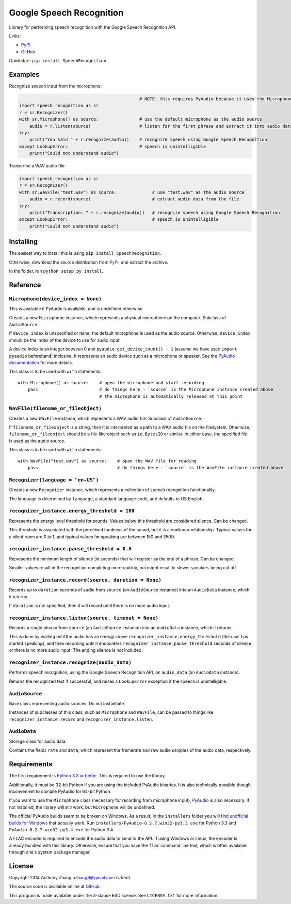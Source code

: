 Google Speech Recognition
=========================

Library for performing speech recognition with the Google Speech
Recognition API.

Links:

-  `PyPI <https://pypi.python.org/pypi/SpeechRecognition/>`__
-  `GitHub <https://github.com/Uberi/speech_recognition>`__

Quickstart: ``pip install SpeechRecognition``

Examples
--------

Recognize speech input from the microphone:

.. code:: python

                                                   # NOTE: this requires PyAudio because it uses the Microphone class
    import speech_recognition as sr
    r = sr.Recognizer()
    with sr.Microphone() as source:                # use the default microphone as the audio source
        audio = r.listen(source)                   # listen for the first phrase and extract it into audio data
    try:
        print("You said " + r.recognize(audio))    # recognize speech using Google Speech Recognition
    except LookupError:                            # speech is unintelligible
        print("Could not understand audio")

Transcribe a WAV audio file:

.. code:: python

    import speech_recognition as sr
    r = sr.Recognizer()
    with sr.WavFile("test.wav") as source:              # use "test.wav" as the audio source
        audio = r.record(source)                        # extract audio data from the file
    try:
        print("Transcription: " + r.recognize(audio))   # recognize speech using Google Speech Recognition
    except LookupError:                                 # speech is unintelligible
        print("Could not understand audio")

Installing
----------

The easiest way to install this is using
``pip install SpeechRecognition``.

Otherwise, download the source distribution from
`PyPI <https://pypi.python.org/pypi/SpeechRecognition/>`__, and extract
the archive.

In the folder, run ``python setup.py install``.

Reference
---------

``Microphone(device_index = None)``
~~~~~~~~~~~~~~~~~~~~~~~~~~~~~~~~~~~

This is available if PyAudio is available, and is undefined otherwise.

Creates a new ``Microphone`` instance, which represents a physical
microphone on the computer. Subclass of ``AudioSource``.

If ``device_index`` is unspecified or ``None``, the default microphone
is used as the audio source. Otherwise, ``device_index`` should be the
index of the device to use for audio input.

A device index is an integer between 0 and
``pyaudio.get_device_count() - 1`` (assume we have used
``import pyaudio`` beforehand) inclusive. It represents an audio device
such as a microphone or speaker. See the `PyAudio
documentation <http://people.csail.mit.edu/hubert/pyaudio/docs/>`__ for
more details.

This class is to be used with ``with`` statements:

::

    with Microphone() as source:    # open the microphone and start recording
        pass                        # do things here - `source` is the Microphone instance created above
                                    # the microphone is automatically released at this point

``WavFile(filename_or_fileobject)``
~~~~~~~~~~~~~~~~~~~~~~~~~~~~~~~~~~~

Creates a new ``WavFile`` instance, which represents a WAV audio file.
Subclass of ``AudioSource``.

If ``filename_or_fileobject`` is a string, then it is interpreted as a
path to a WAV audio file on the filesystem. Otherwise,
``filename_or_fileobject`` should be a file-like object such as
``io.BytesIO`` or similar. In either case, the specified file is used as
the audio source.

This class is to be used with ``with`` statements:

::

    with WavFile("test.wav") as source:    # open the WAV file for reading
        pass                               # do things here - `source` is the WavFile instance created above

``Recognizer(language = "en-US")``
~~~~~~~~~~~~~~~~~~~~~~~~~~~~~~~~~~

Creates a new ``Recognizer`` instance, which represents a collection of
speech recognition functionality.

The language is determined by ``language``, a standard language code,
and defaults to US English.

``recognizer_instance.energy_threshold = 100``
~~~~~~~~~~~~~~~~~~~~~~~~~~~~~~~~~~~~~~~~~~~~~~

Represents the energy level threshold for sounds. Values below this
threshold are considered silence. Can be changed.

This threshold is associated with the perceived loudness of the sound,
but it is a nonlinear relationship. Typical values for a silent room are
0 to 1, and typical values for speaking are between 150 and 3500.

``recognizer_instance.pause_threshold = 0.8``
~~~~~~~~~~~~~~~~~~~~~~~~~~~~~~~~~~~~~~~~~~~~~

Represents the minimum length of silence (in seconds) that will register
as the end of a phrase. Can be changed.

Smaller values result in the recognition completing more quickly, but
might result in slower speakers being cut off.

``recognizer_instance.record(source, duration = None)``
~~~~~~~~~~~~~~~~~~~~~~~~~~~~~~~~~~~~~~~~~~~~~~~~~~~~~~~

Records up to ``duration`` seconds of audio from ``source`` (an
``AudioSource`` instance) into an ``AudioData`` instance, which it
returns.

If ``duration`` is not specified, then it will record until there is no
more audio input.

``recognizer_instance.listen(source, timeout = None)``
~~~~~~~~~~~~~~~~~~~~~~~~~~~~~~~~~~~~~~~~~~~~~~~~~~~~~~

Records a single phrase from ``source`` (an ``AudioSource`` instance)
into an ``AudioData`` instance, which it returns.

This is done by waiting until the audio has an energy above
``recognizer_instance.energy_threshold`` (the user has started
speaking), and then recording until it encounters
``recognizer_instance.pause_threshold`` seconds of silence or there is
no more audio input. The ending silence is not included.

``recognizer_instance.recognize(audio_data)``
~~~~~~~~~~~~~~~~~~~~~~~~~~~~~~~~~~~~~~~~~~~~~

Performs speech recognition, using the Google Speech Recognition API, on
``audio_data`` (an ``AudioData`` instance).

Returns the recognized text if successful, and raises a ``LookupError``
exception if the speech is unintelligible.

``AudioSource``
~~~~~~~~~~~~~~~

Base class representing audio sources. Do not instantiate.

Instances of subclasses of this class, such as ``Microphone`` and
``WavFile``, can be passed to things like ``recognizer_instance.record``
and ``recognizer_instance.listen``.

``AudioData``
~~~~~~~~~~~~~

Storage class for audio data.

Contains the fields ``rate`` and ``data``, which represent the framerate
and raw audio samples of the audio data, respectively.

Requirements
------------

The first requirement is `Python 3.3 or
better <https://www.python.org/download/releases/>`__. This is required
to use the library.

Additionally, it must be 32-bit Python if you are using the included
PyAudio binaries. It is also technically possible though inconvenient to
compile PyAudio for 64-bit Python.

If you want to use the ``Microphone`` class (necessary for recording
from microphone input),
`PyAudio <http://people.csail.mit.edu/hubert/pyaudio/#downloads>`__ is
also necessary. If not installed, the library will still work, but
``Microphone`` will be undefined.

The official PyAudio builds seem to be broken on Windows. As a result,
in the ``installers`` folder you will find `unofficial builds for
Windows <http://www.lfd.uci.edu/~gohlke/pythonlibs/#pyaudio>`__ that
actually work. Run ``installers/PyAudio-0.2.7.win32-py3.3.exe`` for
Python 3.3 and ``PyAudio-0.2.7.win32-py3.4.exe`` for Python 3.4.

A FLAC encoder is required to encode the audio data to send to the API.
If using Windows or Linux, the encoder is already bundled with this
library. Otherwise, ensure that you have the ``flac`` command line tool,
which is often available through one's system package manager.

License
-------

Copyright 2014 Anthony Zhang azhang9@gmail.com (Uberi).

The source code is available online at
`GitHub <https://github.com/Uberi/speech_recognition>`__.

This program is made available under the 3-clause BSD license. See
``LICENSE.txt`` for more information.


